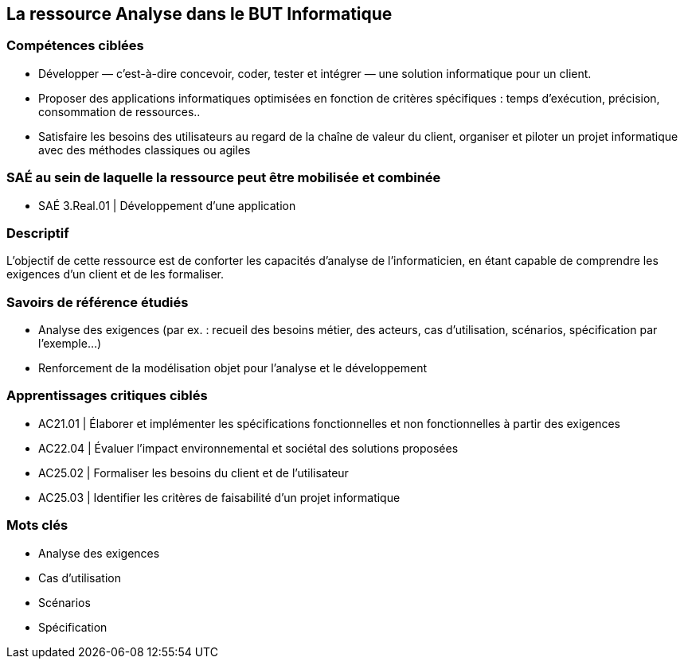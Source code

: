 == La ressource Analyse dans le BUT Informatique


=== Compétences ciblées

- Développer — c’est-à-dire concevoir, coder, tester et intégrer — une solution informatique pour un client.
- Proposer des applications informatiques optimisées en fonction de critères spécifiques : temps d’exécution, précision, consommation de ressources..
- Satisfaire les besoins des utilisateurs au regard de la chaîne de valeur du client, organiser et piloter un projet informatique avec des méthodes classiques ou agiles


=== SAÉ au sein de laquelle la ressource peut être mobilisée et combinée

- SAÉ 3.Real.01 | Développement d’une application


=== Descriptif
L’objectif de cette ressource est de conforter les capacités d’analyse de l’informaticien, en étant capable de comprendre les exigences d’un client et de les formaliser.


=== Savoirs de référence étudiés
- Analyse des exigences (par ex. : recueil des besoins métier, des acteurs, cas d’utilisation, scénarios, spécification par l’exemple...)
- Renforcement de la modélisation objet pour l’analyse et le développement


=== Apprentissages critiques ciblés
- AC21.01 | Élaborer et implémenter les spécifications fonctionnelles et non fonctionnelles à partir des exigences
- AC22.04 | Évaluer l’impact environnemental et sociétal des solutions proposées
- AC25.02 | Formaliser les besoins du client et de l’utilisateur
- AC25.03 | Identifier les critères de faisabilité d’un projet informatique


=== Mots clés

- Analyse des exigences 
- Cas d’utilisation 
- Scénarios 
- Spécification

